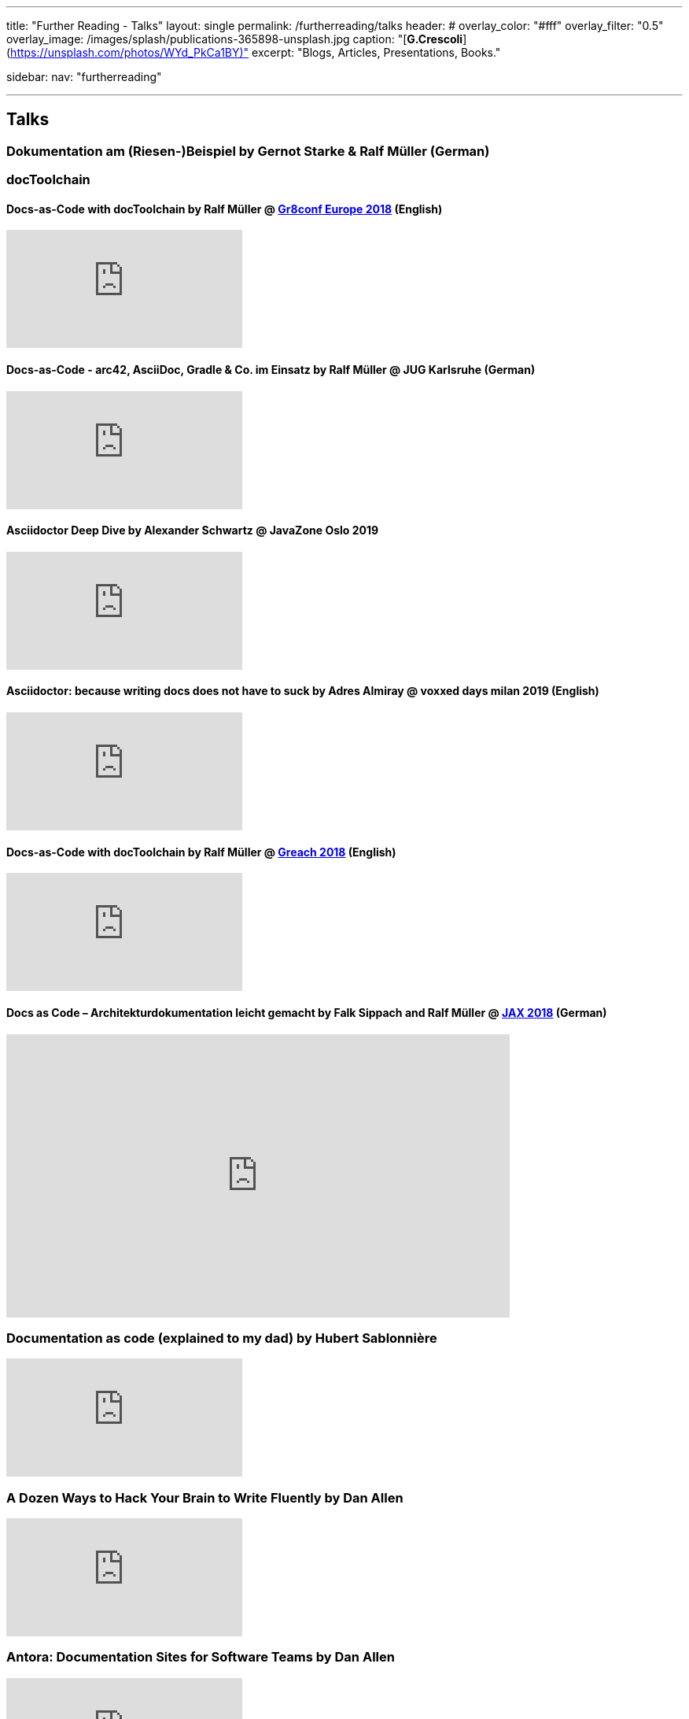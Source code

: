 ---
title: "Further Reading - Talks"
layout: single
permalink: /furtherreading/talks
header:
#  overlay_color: "#fff"
  overlay_filter: "0.5"
  overlay_image: /images/splash/publications-365898-unsplash.jpg
  caption: "[**G.Crescoli**](https://unsplash.com/photos/WYd_PkCa1BY)"
excerpt: "Blogs, Articles, Presentations, Books."

sidebar:
    nav: "furtherreading"

---

== Talks

[[riesenbeispiel]]
=== Dokumentation am (Riesen-)Beispiel by Gernot Starke & Ralf Müller (German)
++++
<script async class="speakerdeck-embed" data-id="e6cb44fa02d54465af09924c08355fda" data-ratio="1.41436464088398" src="//speakerdeck.com/assets/embed.js"></script>
++++

=== docToolchain

[[doctoolchain]]
/////
==== Docs-as-Code mit docToolchain by Ralf Müller (German)
++++
<script async class="speakerdeck-embed" data-id="3514c2f722c64e97958e060f114498c0" data-ratio="1.77777777777778" src="//speakerdeck.com/assets/embed.js"></script>
++++
/////

==== Docs-as-Code with docToolchain by Ralf Müller @ https://gr8conf.eu/[Gr8conf Europe 2018] (English)
video::qr3NJzeKiCI[youtube]

[[JUGKA]]
==== Docs-as-Code - arc42, AsciiDoc, Gradle & Co. im Einsatz by Ralf Müller @ JUG Karlsruhe (German)
video::SZMkWAFtrz0[youtube]

[[ahus]]
==== Asciidoctor Deep Dive by Alexander Schwartz @ JavaZone Oslo 2019
video::362759622[vimeo]

[[vdm19]]
==== Asciidoctor: because writing docs does not have to suck by Adres Almiray @ voxxed days milan 2019 (English)
video::290zVUmSEJQ[youtube]

[[greach]]
==== Docs-as-Code with docToolchain by Ralf Müller @ https://www.greachconf.com/[Greach 2018] (English)
video::GkXpe-tZtNg[youtube]

[[jax]]
==== Docs as Code – Architekturdokumentation leicht gemacht by Falk Sippach and Ralf Müller @ https://jaxenter.de/docs-as-code-2-77404[JAX 2018] (German)
++++
<iframe src="https://player.vimeo.com/video/289636086" width="640" height="360" frameborder="0" allowfullscreen></iframe>
++++

[[docs-as-code]]
=== Documentation as code (explained to my dad) by Hubert Sablonnière
video::ggBv_pZDu0c[youtube]

[[writing]]
=== A Dozen Ways to Hack Your Brain to Write Fluently by Dan Allen
video::HRa3bbaUpSc[youtube]

[[antora]]
=== Antora: Documentation Sites for Software Teams by Dan Allen
video::vWsWU6Igmhc[youtube]

[[disrupted]]
=== Documentation, Disrupted: How Two Technical Writers Changed Google Engineering Culture by Riona MacNamara
video::EnB8GtPuauw[youtube]

=== Docs as Code: The Missing Manual by Margaret Eker, Jennifer Rondeau 
video::JvRd7MmAxPw[youtube]

=== Docs as code tools and workflows presentation
video::Z3e_38WS-2Q[youtube]

=== Documentation with any editor by Christoph Stoettner
++++
<iframe width="512" height="288" src="https://media.ccc.de/v/froscon2018-2192-documentation_with_any_editor/oembed" frameborder="0" allowfullscreen></iframe>
++++
